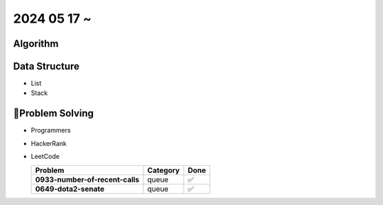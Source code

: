 2024 05 17 ~
===========

Algorithm
---------


Data Structure
--------------

- List
- Stack


Problem Solving
---------------

- Programmers
- HackerRank
- LeetCode

  +--------------------------------------+----------+------+
  | Problem                              | Category | Done |
  +======================================+==========+======+
  | **0933-number-of-recent-calls**      | queue    | ✅   |
  +--------------------------------------+----------+------+
  | **0649-dota2-senate**                | queue    | ✅   |
  +--------------------------------------+----------+------+
